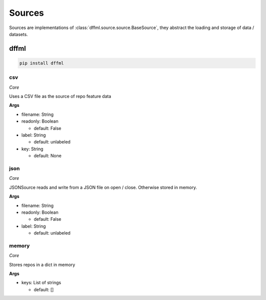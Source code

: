 Sources
=======

Sources are implementations of :class:`dffml.source.source.BaseSource`, they
abstract the loading and storage of data / datasets.

dffml
-----

.. code-block:: console

    pip install dffml


csv
~~~

*Core*

Uses a CSV file as the source of repo feature data

**Args**

- filename: String

- readonly: Boolean

  - default: False

- label: String

  - default: unlabeled

- key: String

  - default: None

json
~~~~

*Core*

JSONSource reads and write from a JSON file on open / close. Otherwise
stored in memory.

**Args**

- filename: String

- readonly: Boolean

  - default: False

- label: String

  - default: unlabeled

memory
~~~~~~

*Core*

Stores repos in a dict in memory

**Args**

- keys: List of strings

  - default: []